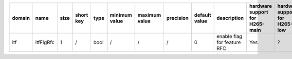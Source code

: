 ============ ======================= ====== =========== ======== =============== =============== =========== ================================================================================================================================================================================================================================================================================================================================= ============================================================================================================================================================================================================================================================================================================== ========================================= =============================== ==============================
 domain       name                    size   short key   type     minimum value   maximum value   precision   default value                                                                                                                                                                                                                                                                                                                     description                                                                                                                                                                                                                                                                                                    hardware support for H265-main            hardware support for H265-low   hardware support for H264
============ ======================= ====== =========== ======== =============== =============== =========== ================================================================================================================================================================================================================================================================================================================================= ============================================================================================================================================================================================================================================================================================================== ========================================= =============================== ==============================
 itf          itfFlgRfc               1      /           bool     /               /               /           0                                                                                                                                                                                                                                                                                                                                 enable flag for feature RFC                                                                                                                                                                                                                                                                                    Yes                                       ?                               ?
============ ======================= ====== =========== ======== =============== =============== =========== ================================================================================================================================================================================================================================================================================================================================= ============================================================================================================================================================================================================================================================================================================== ========================================= =============================== ==============================

